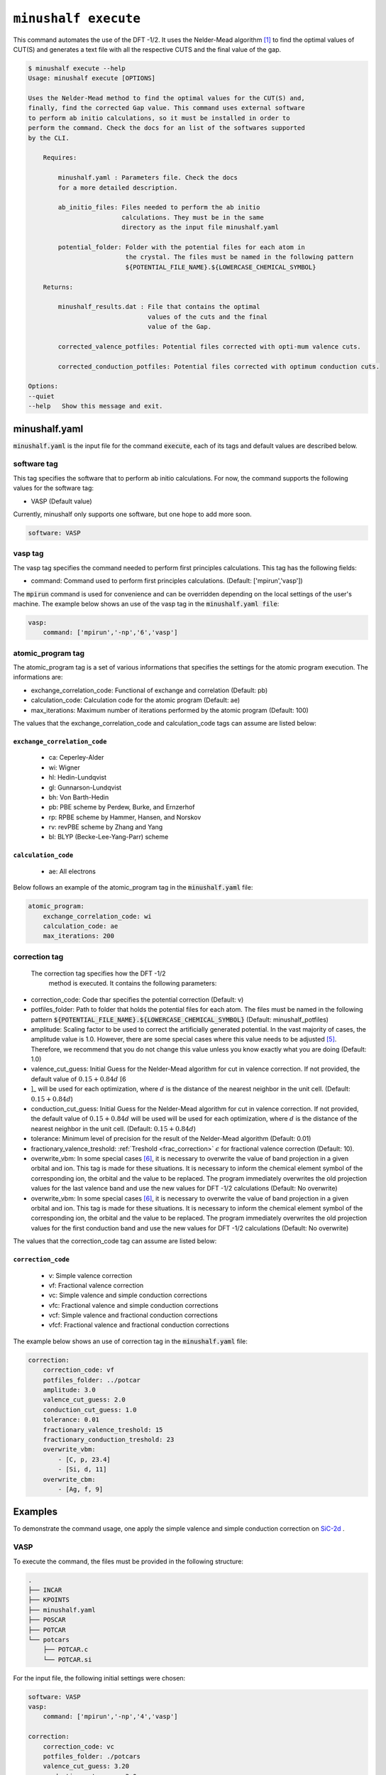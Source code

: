 
************************************************
``minushalf execute``
************************************************

This command automates the use of the DFT -1/2. It uses the Nelder-Mead algorithm [1]_ to find
the optimal values of CUT(S) and generates a text file with all the respective CUTS and the final value 
of the gap. 

.. code-block:: console

    $ minushalf execute --help
    Usage: minushalf execute [OPTIONS]

    Uses the Nelder-Mead method to find the optimal values for the CUT(S) and,
    finally, find the corrected Gap value. This command uses external software
    to perform ab initio calculations, so it must be installed in order to
    perform the command. Check the docs for an list of the softwares supported
    by the CLI.

        Requires:

            minushalf.yaml : Parameters file. Check the docs
            for a more detailed description.

            ab_initio_files: Files needed to perform the ab initio
                             calculations. They must be in the same
                             directory as the input file minushalf.yaml
            
            potential_folder: Folder with the potential files for each atom in
                              the crystal. The files must be named in the following pattern 
                              ${POTENTIAL_FILE_NAME}.${LOWERCASE_CHEMICAL_SYMBOL}

        Returns:

            minushalf_results.dat : File that contains the optimal
                                    values of the cuts and the final
                                    value of the Gap.
            
            corrected_valence_potfiles: Potential files corrected with opti-mum valence cuts.

            corrected_conduction_potfiles: Potential files corrected with optimum conduction cuts.

    Options:
    --quiet
    --help   Show this message and exit.




minushalf.yaml
**************************************
:code:`minushalf.yaml` is the input file for the command :code:`execute`, each of its tags and
default values are described below.

software tag
#####################
This tag specifies the software that to perform ab initio calculations. For now,
the command supports the following values for the software tag:

- VASP (Default value)

Currently, minushalf only supports one software, but one hope to add more soon.

.. code-block:: yaml

    software: VASP

vasp tag
################
The vasp tag specifies the command needed to perform first principles calculations. This tag has the following fields:

- command: Command used to perform first principles calculations. (Default: ['mpirun','vasp'])

The :code:`mpirun` command is used for convenience and can be overridden depending on the local settings of the user's machine. The example below 
shows an use of the vasp tag in the :code:`minushalf.yaml file`:

.. code-block:: yaml

    vasp:
        command: ['mpirun','-np','6','vasp']


atomic_program tag
#########################
The atomic_program tag is a set of various informations that specifies
the settings for the atomic program execution. The informations are:

- exchange_correlation_code: Functional of exchange and correlation (Default: pb)
- calculation_code: Calculation code for the atomic program (Default: ae)
- max_iterations: Maximum number of iterations performed by the atomic program (Default: 100) 

The values that the exchange_correlation_code and calculation_code tags can assume are listed below:


``exchange_correlation_code``
--------------------------------
    
    - ca: Ceperley-Alder
    - wi: Wigner
    - hl: Hedin-Lundqvist
    - gl: Gunnarson-Lundqvist
    - bh: Von Barth-Hedin
    - pb: PBE scheme by Perdew, Burke, and Ernzerhof                 
    - rp: RPBE scheme by Hammer, Hansen, and Norskov
    - rv: revPBE scheme by Zhang and Yang                            
    - bl: BLYP (Becke-Lee-Yang-Parr) scheme


``calculation_code``
-----------------------
    
    - ae: All electrons



Below follows an example of the atomic_program tag in the :code:`minushalf.yaml` file:

.. code-block:: yaml

    atomic_program:
        exchange_correlation_code: wi
        calculation_code: ae
        max_iterations: 200
    
correction tag
###########################
 The correction tag specifies how the DFT -1/2
  method is executed. It contains the following parameters:

- correction_code: Code thar specifies the potential correction (Default: v)
- potfiles_folder: Path to folder that holds the potential files for each atom. The files must be named in the following pattern :code:`${POTENTIAL_FILE_NAME}.${LOWERCASE_CHEMICAL_SYMBOL}` (Default: minushalf_potfiles)
- amplitude: Scaling factor to be used to correct the artificially generated potential. In the vast majority of cases, the amplitude value is 1.0. However,  there are some special cases where this value needs to be adjusted [5]_.  Therefore, we recommend that you do not change this value unless you know exactly what you are doing (Default: 1.0)
- valence_cut_guess: Initial Guess for the Nelder-Mead algorithm for cut in valence correction. If not provided, the default value of :math:`0.15 + 0.84d` [6
- ]_ will be used for each optimization, where :math:`d` is the distance of the nearest neighbor in the unit cell. (Default: :math:`0.15 + 0.84d`)
- conduction_cut_guess: Initial Guess for the Nelder-Mead algorithm for cut in valence correction. If not provided, the default value of :math:`0.15 + 0.84d`  will be used will be used for each optimization, where :math:`d` is the distance of the nearest neighbor in the unit cell. (Default: :math:`0.15 + 0.84d`)
- tolerance: Minimum level of precision for the result of the Nelder-Mead algorithm (Default: 0.01)
- fractionary_valence_treshold: :ref:`Treshold  <frac_correction>` :math:`\epsilon` for fractional valence correction (Default: 10). 
- overwrite_vbm: In some special cases [6]_, it is necessary to overwrite the value of band projection in a given orbital and ion. This tag is made for these situations. It is necessary to inform the chemical element symbol of the corresponding ion, the orbital and the value to be replaced. The program immediately overwrites the old projection values for the last valence band and use the new values for DFT -1/2 calculations (Default: No overwrite)
- overwrite_vbm: In some special cases [6]_, it is necessary to overwrite the value of band projection in a given orbital and ion. This tag is made for these situations. It is necessary to inform the chemical element symbol of the corresponding ion, the orbital and the value to be replaced. The program immediately overwrites the old projection values for the first conduction band and use the new values for DFT -1/2 calculations (Default: No overwrite)


The values that the correction_code tag can assume are listed below:



``correction_code``
---------------------------

    - v: Simple valence correction
    - vf: Fractional valence correction
    - vc: Simple valence and simple conduction corrections
    - vfc: Fractional valence and simple conduction corrections
    - vcf: Simple valence and fractional conduction corrections
    - vfcf: Fractional valence and fractional conduction corrections


The example below shows an use of correction tag in the :code:`minushalf.yaml` file:

.. code-block:: yaml

        correction:
            correction_code: vf
            potfiles_folder: ../potcar
            amplitude: 3.0
            valence_cut_guess: 2.0
            conduction_cut_guess: 1.0
            tolerance: 0.01
            fractionary_valence_treshold: 15
            fractionary_conduction_treshold: 23
            overwrite_vbm:
                - [C, p, 23.4]
                - [Si, d, 11]
            overwrite_cbm:
                - [Ag, f, 9]



Examples
***********************************************
To demonstrate the command usage, one apply the simple valence and simple conduction correction on `SiC-2d <http://www.2dmatpedia.org/2dmaterials/doc/2dm-2686>`_ .




**VASP**
#########################
  
To execute the command, the files must be provided in the following structure:

.. code-block:: console

        .
        ├── INCAR
        ├── KPOINTS
        ├── minushalf.yaml
        ├── POSCAR
        ├── POTCAR
        └── potcars
            ├── POTCAR.c
            └── POTCAR.si
    
For the input file, the following initial settings were chosen:

.. code-block:: yaml

        software: VASP
        vasp:
            command: ['mpirun','-np','4','vasp']
  
        correction:
            correction_code: vc
            potfiles_folder: ./potcars
            valence_cut_guess: 3.20
            conduction_cut_guess: 3.0

After executing the command, one can view the result in the file :code:`minushalf_results.dat`. he file contains information
on the values obtained in the optimization of the CUT and the resulting band energy Gap (in eV). 

    .. code-block:: xml

            Valence correction cuts:
                    (C):3.13 a.u
            ----------------------------------------------------------------
            Conduction correction cuts:
                    (Si):2.77 a.u
            ----------------------------------------------------------------
            GAP: 4.37eV


For comparison purposes, the table below shows the values obtained by the method compared with
Pure GGA, functional hybrids and GW.

.. list-table:: SiC-2D band energy gap (in eV)
   :widths: 40 40 40 40
   :header-rows: 1
       
   * - GGA
     - Hybrid
     - GW
     - DFT -1/2
   * - 2.54
     - 3.35,3.46 [2]_
     - 4.19 [3]_,4.42 [4]_
     - 4.37
         
  


References
********************

.. [1]  Nelder, John A.; R. Mead (1965). A simplex method for function minimization. `Computer Journal. 7 (4): 308–313 <doi:10.1093/comjnl/7.4.308>`_.
.. [2] Y. Rao, S. Yu, and X.-M. Duan, `Phys. Chem. Chem. Phys. 19, 17250 (2017) <https://doi.org/10.1039/C7CP02616A>`_.
.. [3] H. Sahin, S. Cahangirov, M. Topsakal, E. Bekaroglu, E. Akturk, R. T. Senger, and S. Ciraci, `Phys. Rev. B 80, 155453 (2009) <https://doi.org/10.1103/PhysRevB.80.155453>`_.
.. [4] H. C. Hsueh, G. Y. Guo, and S. G. Louie, `Phys. Rev. B 84, 085404 (2011) <https://doi.org/10.1103/PhysRevB.84.085404>`_.
.. [5] C. A. Ataide, R. R. Pelá, M. Marques, L. K. Teles, J. Furthmüller, and F. Bechstedt `Phys. Rev. B 95, 045126 – Published 17 January 2017 <https://journals.aps.org/prb/abstract/10.1103/PhysRevB.95.045126>`_.
.. [6] L. G. Ferreira, M. Marques, and L. K. Teles, `Phys. Rev. B 78, 125116 (2008) <http://dx.doi.org/10.1103/PhysRevB.78.125116>`_.
